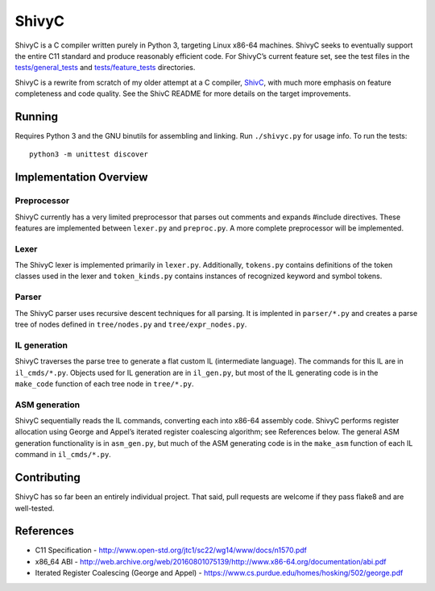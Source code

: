 ShivyC
======

| |Build Status| |Code Coverage|

ShivyC is a C compiler written purely in Python 3, targeting Linux
x86-64 machines. ShivyC seeks to eventually support the entire C11
standard and produce reasonably efficient code. For ShivyC’s current
feature set, see the test files in the `tests/general\_tests`_ and
`tests/feature\_tests`_ directories.

ShivyC is a rewrite from scratch of my older attempt at a C compiler,
`ShivC`_, with much more emphasis on feature completeness and code
quality. See the ShivC README for more details on the target
improvements.

Running
-------

Requires Python 3 and the GNU binutils for assembling and linking. Run
``./shivyc.py`` for usage info. To run the tests:

::

    python3 -m unittest discover

Implementation Overview
-----------------------

Preprocessor
^^^^^^^^^^^^

ShivyC currently has a very limited preprocessor that parses out
comments and expands #include directives. These features are implemented
between ``lexer.py`` and ``preproc.py``. A more complete preprocessor
will be implemented.

Lexer
^^^^^

The ShivyC lexer is implemented primarily in ``lexer.py``. Additionally,
``tokens.py`` contains definitions of the token classes used in the
lexer and ``token_kinds.py`` contains instances of recognized keyword
and symbol tokens.

Parser
^^^^^^

The ShivyC parser uses recursive descent techniques for all parsing. It
is implented in ``parser/*.py`` and creates a parse tree of nodes
defined in ``tree/nodes.py`` and ``tree/expr_nodes.py``.

IL generation
^^^^^^^^^^^^^

ShivyC traverses the parse tree to generate a flat custom IL
(intermediate language). The commands for this IL are in
``il_cmds/*.py``. Objects used for IL generation are in ``il_gen.py``,
but most of the IL generating code is in the ``make_code`` function of
each tree node in ``tree/*.py``.

ASM generation
^^^^^^^^^^^^^^

ShivyC sequentially reads the IL commands, converting each into x86-64
assembly code. ShivyC performs register allocation using George and
Appel’s iterated register coalescing algorithm; see References below.
The general ASM generation functionality is in ``asm_gen.py``, but much
of the ASM generating code is in the ``make_asm`` function of each IL
command in ``il_cmds/*.py``.

Contributing
------------

ShivyC has so far been an entirely individual project. That said, pull
requests are welcome if they pass flake8 and are well-tested.

References
----------

-  C11 Specification -
   http://www.open-std.org/jtc1/sc22/wg14/www/docs/n1570.pdf
-  x86\_64 ABI -
   http://web.archive.org/web/20160801075139/http://www.x86-64.org/documentation/abi.pdf
-  Iterated Register Coalescing (George and Appel) -
   https://www.cs.purdue.edu/homes/hosking/502/george.pdf

.. _tests/general\_tests: tests/general_tests
.. _tests/feature\_tests: tests/feature_tests
.. _ShivC: https://github.com/ShivamSarodia/ShivC

.. |Build Status| image:: https://travis-ci.org/ShivamSarodia/ShivyC.svg?branch=master
   :target: https://travis-ci.org/ShivamSarodia/ShivyC
.. |Code Coverage| image:: https://codecov.io/gh/ShivamSarodia/ShivyC/branch/master/graph/badge.svg
   :target: https://codecov.io/gh/ShivamSarodia/ShivyC
